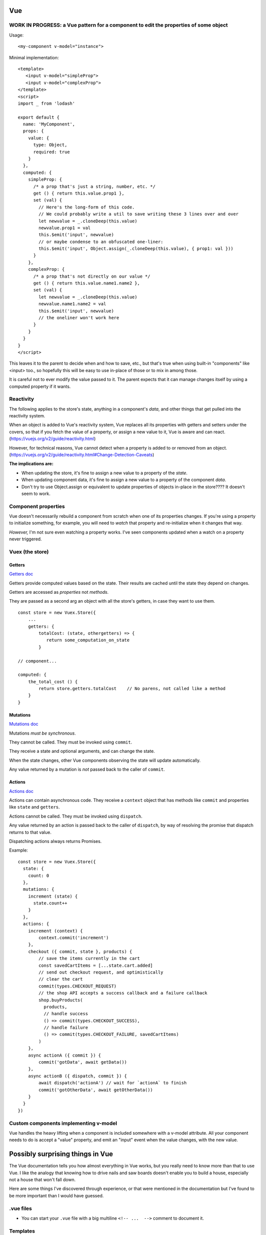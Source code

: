 Vue
===

WORK IN PROGRESS: a Vue pattern for a component to edit the properties of some object
-------------------------------------------------------------------------------------

Usage::

      <my-component v-model="instance">

Minimal implementation::

    <template>
       <input v-model="simpleProp">
       <input v-model="complexProp">
    </template>
    <script>
    import _ from 'lodash'

    export default {
      name: 'MyComponent',
      props: {
        value: {
          type: Object,
          required: true
        }
      },
      computed: {
        simpleProp: {
          /* a prop that's just a string, number, etc. */
          get () { return this.value.prop1 },
          set (val) {
            // Here's the long-form of this code.
            // We could probably write a util to save writing these 3 lines over and over
            let newvalue = _.cloneDeep(this.value)
            newvalue.prop1 = val
            this.$emit('input', newvalue)
            // or maybe condense to an obfuscated one-liner:
            this.$emit('input', Object.assign(_.cloneDeep(this.value), { prop1: val }))
          }
        },
        complexProp: {
          /* a prop that's not directly on our value */
          get () { return this.value.name1.name2 },
          set (val) {
            let newvalue = _.cloneDeep(this.value)
            newvalue.name1.name2 = val
            this.$emit('input', newvalue)
            // the oneliner won't work here
          }
        }
      }
    }
    </script>

This leaves it to the parent to decide when and how to save, etc., but that's
true when using built-in "components" like <input> too., so hopefully this
will be easy to use in-place of those or to mix in among those.

It is careful not to ever modify the value passed to it. The parent expects
that it can manage changes itself by using a computed property if it wants.

Reactivity
----------

The following applies to the store's state, anything in a component's
*data*, and other things that get pulled into the reactivity system.

When an object is added to Vue's reactivity system, Vue replaces all
its properties with getters and setters under the covers, so that if
you fetch the value of a property, or assign a new value to it, Vue
is aware and can react. (`<https://vuejs.org/v2/guide/reactivity.html>`_)

However, for technical reasons, Vue cannot detect when a property is
added to or removed from an object.
(`<https://vuejs.org/v2/guide/reactivity.html#Change-Detection-Caveats>`_)

**The implications are:**

* When updating the store, it's fine to assign a new value to a property
  of the *state*.
* When updating component data, it's fine to assign a new value to a
  property of the component *data*.
* Don't try to use Object.assign or equivalent to update properties of
  objects in-place in the store????  It doesn't seem to work.

Component properties
--------------------

Vue doesn't necessarily rebuild a component from scratch when one of
its properties changes. If you're using a property to initialize something,
for example, you will need to `watch` that property and re-initialize when
it changes that way.

*However,* I'm not sure even watching a property works. I've seen components
updated when a watch on a property never triggered.

Vuex (the store)
----------------

Getters
.......

`Getters doc <https://vuex.vuejs.org/guide/getters.html>`_

Getters provide computed values based on the state. Their
results are cached until the state they depend on changes.

Getters are accessed as *properties* not *methods*.

They are passed as a second arg an object with all the store's
getters, in case they want to use them.

::

    const store = new Vuex.Store({
        ...
        getters: {
            totalCost: (state, othergetters) => {
               return some_computation_on_state
            }

    // component...

    computed: {
        the_total_cost () {
            return store.getters.totalCost    // No parens, not called like a method
        }
    }

Mutations
.........

`Mutations doc <https://vuex.vuejs.org/guide/mutations.html>`_

Mutations *must be synchronous*.

They cannot be called. They must be invoked using ``commit``.

They receive a state and optional arguments, and can change
the state.

When the state changes, other Vue components observing the
state will update automatically.

Any value returned by a mutation is *not* passed back to
the caller of ``commit``.

Actions
.......

`Actions doc <https://vuex.vuejs.org/guide/actions.html>`_

Actions can contain asynchronous code.  They receive a ``context`` object
that has methods like ``commit`` and properties like
``state`` and ``getters``.

Actions cannot be called. They must be invoked using ``dispatch``.

Any value returned by an action is passed back to the
caller of ``dispatch``, by way of resolving the promise
that dispatch returns to that value.

Dispatching actions always returns Promises.

Example::

    const store = new Vuex.Store({
      state: {
        count: 0
      },
      mutations: {
        increment (state) {
          state.count++
        }
      },
      actions: {
        increment (context) {
            context.commit('increment')
        },
        checkout ({ commit, state }, products) {
            // save the items currently in the cart
            const savedCartItems = [...state.cart.added]
            // send out checkout request, and optimistically
            // clear the cart
            commit(types.CHECKOUT_REQUEST)
            // the shop API accepts a success callback and a failure callback
            shop.buyProducts(
              products,
              // handle success
              () => commit(types.CHECKOUT_SUCCESS),
              // handle failure
              () => commit(types.CHECKOUT_FAILURE, savedCartItems)
            )
        },
        async actionA ({ commit }) {
            commit('gotData', await getData())
        },
        async actionB ({ dispatch, commit }) {
            await dispatch('actionA') // wait for `actionA` to finish
            commit('gotOtherData', await getOtherData())
        }
      }
    })

Custom components implementing v-model
--------------------------------------

Vue handles the heavy lifting when a component is
included somewhere with a v-model attribute. All your
component needs to do is accept a "value" property,
and emit an "input" event when the value changes,
with the new value.

Possibly surprising things in Vue
=================================

The Vue documentation tells you how almost everything in Vue works,
but you really need to know more than that to use Vue. I like
the analogy that knowing how to drive nails and saw boards
doesn't enable you to build a house, especially not a house
that won't fall down.

Here are some things I've discovered through experience, or
that were mentioned in the documentation but I've found to be
more important than I would have guessed.

.vue files
----------

* You can start your ``.vue`` file with a big multiline ``<!-- ...  -->``
  comment to document it.

Templates
---------

* A component must end up rendering either zero or one HTML
  element. It may, of course, have lots of stuff nested inside.
  The real surprise to me was that it can render to no
  element at all.

* You can use both ``:class`` and ``class`` on the same element.
  The resulting classes will be merged.

* When using 'v-if', 'v-else', 'v-else-if' in templates, give each
  element using them a unique key, just as if they were using
  'v-for'.

* "control-flow" features like 'v-if' and 'v-for' can only be used
  as attributes on HTML elements. But if you really don't want an
  HTML element there, you can put them on the pseudo-element
  ``<template>``.

* ``v-model`` should never refer directly to things in the store, because
  it'll try to change values without going through mutations.
  Using a computed property with a setter handles this nicely.

.. note:: Wouldn't it be nice if Vue did "the right thing" in this case?
    But I guess it can't know that, say, a Javscript object string is
    a property of something else that is reactive.

* ``v-model`` can refer to properties inside a computed property
  (e.g. ``v-model="prop1.subprop"``) where ``prop`` is a computed
  property.

.. warning:: But I haven't tested that the setter gets invoked when prop.subprop is changed, or does v-model just update the object in place. I'd guess the latter.

* If you need to access something from a template that isn't already
  part of the component's data or methods, just import it and stick
  it into ``.data``.  E.g.::

      import { utilMethod } from '@/utils'
      export default {
        data () {
          return {
            a: 1,
            utilMethod
          }
        }
      }

  Or maybe methods would be better stuck into ``methods``?

* When using ``v-for``, if there's anything in the list you're going
  to iterate over that you don't want to include, then use a computed
  property, or a method, to filter the list down to just the items you do
  want to include, then iterate over that using ``v-for``.
  (Do not try to use ``v-for`` and ``v-if`` on the same element.)

Component code
--------------

* You can use `ref <https://vuejs.org/v2/api/#ref>`_ to get access
  in component code to the DOM.  Or ``this.$el``.

* Give every component a ``name``. It'll make output in the
  browser console more useful, and is required when nesting
  components recursively.

* The vue docs make a point of saying that properties
  are a `one-way flow <https://vuejs.org/v2/guide/components-props.html#One-Way-Data-Flow>`_
  of information into components.

* To get information back out of a component, you can use:

  * events
  * the store
  * ``v-model``

Reactivity
----------

I get myself confused with two different things that I'm
lumping together as "reactivity":

1) Vue "knowing" when a piece of data changes so it can take action.

2) The actions Vue takes when it detects such changes.

It helps me to have a mental model of how Vue is implementing something
like this. Here's my mental model for reactivity.  (I do *not* know for
sure that this is accurate - I might need to set up some tests to validate
these points.)

* The way Vue can "watch" something is to set up its *properties* with
  proxy getters and setters.  This is how it watches ``vm.data`` and the
  store's ``state``, for example.

* For each property, it starts an "on change" list of things it needs to do
  if the property's value changes.

* Each time a watched property's `setter` is invoked, Vue looks over its "on change" list
  and executes each item.

* Vue also arranges to know when watched properties are accessed, but it doesn't
  pay attention to that all the time, only during certain activities:

  * while computing a computed property
  * while rendering a component (?)

  During those times, for each watched property that is accessed, Vue
  adds an action to that watched property's "on change" list to re-compute the thing
  it was computing when it accessed it previously.

* Any `watch property handlers <https://vuejs.org/v2/guide/computed.html#Watchers>`_
  are added to the corresponding "on change" list for the watched data.

  You *can* add properties here. E.g.
  if ``patient`` is part of the data, adding a watcher on ``patient.email`` will
  trigger when ``patient.email`` changes.

Which data does Vue "watch"?

1) The
   `data <https://vuejs.org/v2/guide/instance.html#Data-and-Methods>`_
   on a component. When a component is created, Vue sets
   up proxy getters and setters for each property of its `data`, so
   that if anything is assigned, Vue gets invoked and knows things
   have changed. It also knows when things are accessed.

   Per the page linked just above, Vue will re-render the view when
   *any* property in the components `data` is changed.

2) Computed properties - at least, computed properties are included
   when Vue is paying attention to which watched data is being
   accessed. (If a computed property has a `set()`, that doesn't actually
   do anything special, though of course it might make changes to
   other things that Vue is watching.)

3) The state in the store.
   `"Since a Vuex store's state is made reactive by Vue, when we mutate the
   state, Vue components observing the state will update
   automatically." <https://vuex.vuejs.org/guide/mutations.html#mutations-follow-vue-s-reactivity-rules>`_


*watching props* - this does not seem to work? I put a 'watch' on
a prop that was being changed, and could see the component was updating,
but the watch did not trigger.

Computed properties
-------------------

* Computed properties can have
  `getters and setters <https://vuejs.org/v2/guide/computed.html#Computed-Setter>`_
  which makes them a *lot* more useful.  A common pattern is
  for get() to get a value from the store and set() to update
  the store.

* ``v-model`` and a computed property work very well together.

The store
---------

* Dispatching an action always returns a promise, whether you wrote code in the
  action method to do that or not. Of course, if you do return a
  promise, it'll be returned to the caller. But this does mean
  that every time you dispatch an action, you can (and must) assume it's
  going to run asynchronously and code appropriately.

* It's often a good idea to resist putting things into the store
  unless you have to. It is, essentially, a big global
  variable.  Some reasons I think you might reasonably put things
  into the store:

  * you'd otherwise need to pass data as properties down into
    multiply nested components
  * you need to share data among components that are only
    distantly related

  Note that you can still model access to data in your backend by
  using store actions, but even then, you don't necessarily have to save a
  copy of the data in the store.

What's the advantage of using the store?

* When you `commit` a change, Vue knows that part of the state has
  changed and can propagate that change to all the parts of the app
  that are depending on it. (more "reactivity")

* Because the `dispatch` interface to actions is asynchronous, if the
  rest of the app accesses the store via actions, then you can change
  to having the data in a backend and using an API to access it without
  having to change the rest of the app. Just update the actions to use
  the API instead of looking in the store. The rest of the app is already
  written to access things asynchronously.

More on reactivity
------------------

"watching" things
.................

I didn't notice right away that the "watch" feature of Vue components
is cleverly defined so that you can only watch properties of your
component -- it is *not* a general-purpose "watch anything for changes"
function.  So you can watch `data`, or `computed` properties. And
that's about it, right? ANSWER THIS QUESTION.
